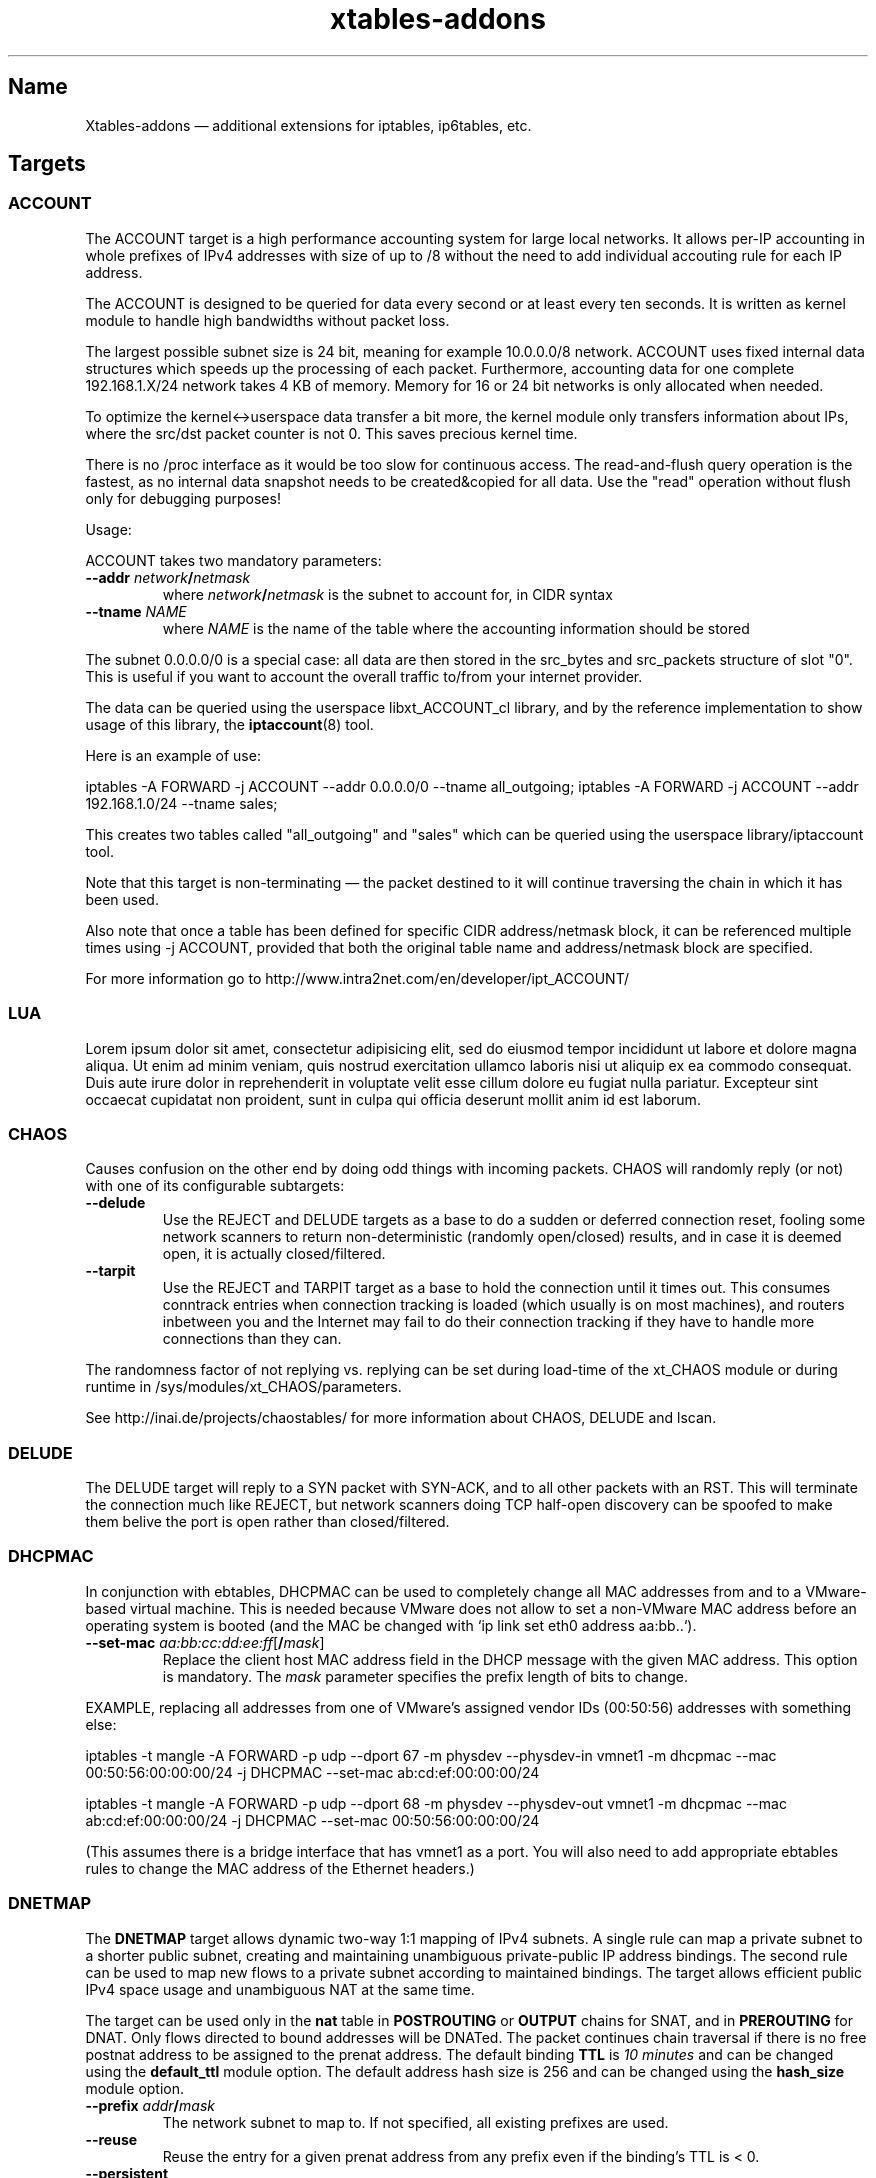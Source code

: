 .TH xtables-addons 8 "African Heat Edition" "" "v2.3 (2013-06-18)"
.SH Name
Xtables-addons \(em additional extensions for iptables, ip6tables, etc.
.SH Targets
.\" @TARGET@
.SS ACCOUNT
The ACCOUNT target is a high performance accounting system for large
local networks. It allows per-IP accounting in whole prefixes of IPv4
addresses with size of up to /8 without the need to add individual
accouting rule for each IP address.
.PP
The ACCOUNT is designed to be queried for data every second or at
least every ten seconds. It is written as kernel module to handle high
bandwidths without packet loss.
.PP
The largest possible subnet size is 24 bit, meaning for example 10.0.0.0/8
network. ACCOUNT uses fixed internal data structures
which speeds up the processing of each packet. Furthermore,
accounting data for one complete 192.168.1.X/24 network takes 4 KB of
memory. Memory for 16 or 24 bit networks is only allocated when
needed.
.PP
To optimize the kernel<->userspace data transfer a bit more, the
kernel module only transfers information about IPs, where the src/dst
packet counter is not 0. This saves precious kernel time.
.PP
There is no /proc interface as it would be too slow for continuous access.
The read-and-flush query operation is the fastest, as no internal data
snapshot needs to be created&copied for all data. Use the "read"
operation without flush only for debugging purposes!
.PP
Usage:
.PP
ACCOUNT takes two mandatory parameters:
.TP
\fB\-\-addr\fR \fInetwork\fP\fB/\fP\fInetmask\fR
where \fInetwork\fP\fB/\fP\fInetmask\fP is the subnet to account for, in CIDR syntax
.TP
\fB\-\-tname\fP \fINAME\fP
where \fINAME\fP is the name of the table where the accounting information
should be stored
.PP
The subnet 0.0.0.0/0 is a special case: all data are then stored in the src_bytes
and src_packets structure of slot "0". This is useful if you want
to account the overall traffic to/from your internet provider.
.PP
The data can be queried using the userspace libxt_ACCOUNT_cl library,
and by the reference implementation to show usage of this library,
the \fBiptaccount\fP(8) tool.
.PP
Here is an example of use:
.PP
iptables \-A FORWARD \-j ACCOUNT \-\-addr 0.0.0.0/0 \-\-tname all_outgoing;
iptables \-A FORWARD \-j ACCOUNT \-\-addr 192.168.1.0/24 \-\-tname sales;
.PP
This creates two tables called "all_outgoing" and "sales" which can be
queried using the userspace library/iptaccount tool.
.PP
Note that this target is non-terminating \(em the packet destined to it
will continue traversing the chain in which it has been used.
.PP
Also note that once a table has been defined for specific CIDR address/netmask
block, it can be referenced multiple times using \-j ACCOUNT, provided
that both the original table name and address/netmask block are specified.
.PP
For more information go to http://www.intra2net.com/en/developer/ipt_ACCOUNT/
.SS LUA
Lorem ipsum dolor sit amet, consectetur adipisicing elit, sed do eiusmod tempor incididunt ut labore et dolore magna aliqua. Ut enim ad minim veniam, quis nostrud exercitation ullamco laboris nisi ut aliquip ex ea commodo consequat. Duis aute irure dolor in reprehenderit in voluptate velit esse cillum dolore eu fugiat nulla pariatur. Excepteur sint occaecat cupidatat non proident, sunt in culpa qui officia deserunt mollit anim id est laborum.
.SS CHAOS
.PP
Causes confusion on the other end by doing odd things with incoming packets.
CHAOS will randomly reply (or not) with one of its configurable subtargets:
.TP
\fB\-\-delude\fP
Use the REJECT and DELUDE targets as a base to do a sudden or deferred
connection reset, fooling some network scanners to return non-deterministic
(randomly open/closed) results, and in case it is deemed open, it is actually
closed/filtered.
.TP
\fB\-\-tarpit\fP
Use the REJECT and TARPIT target as a base to hold the connection until it
times out. This consumes conntrack entries when connection tracking is loaded
(which usually is on most machines), and routers inbetween you and the Internet
may fail to do their connection tracking if they have to handle more
connections than they can.
.PP
The randomness factor of not replying vs. replying can be set during load-time
of the xt_CHAOS module or during runtime in /sys/modules/xt_CHAOS/parameters.
.PP
See http://inai.de/projects/chaostables/ for more information
about CHAOS, DELUDE and lscan.
.SS DELUDE
.PP
The DELUDE target will reply to a SYN packet with SYN-ACK, and to all other
packets with an RST. This will terminate the connection much like REJECT, but
network scanners doing TCP half-open discovery can be spoofed to make them
belive the port is open rather than closed/filtered.
.SS DHCPMAC
.PP
In conjunction with ebtables, DHCPMAC can be used to completely change all MAC
addresses from and to a VMware-based virtual machine. This is needed because
VMware does not allow to set a non-VMware MAC address before an operating
system is booted (and the MAC be changed with `ip link set eth0 address
aa:bb..`).
.TP
\fB\-\-set\-mac\fP \fIaa:bb:cc:dd:ee:ff\fP[\fB/\fP\fImask\fP]
Replace the client host MAC address field in the DHCP message with the given
MAC address. This option is mandatory. The \fImask\fP parameter specifies the
prefix length of bits to change.
.PP
EXAMPLE, replacing all addresses from one of VMware's assigned vendor IDs
(00:50:56) addresses with something else:
.PP
iptables \-t mangle \-A FORWARD \-p udp \-\-dport 67 \-m physdev
\-\-physdev\-in vmnet1 \-m dhcpmac \-\-mac 00:50:56:00:00:00/24 \-j DHCPMAC
\-\-set\-mac ab:cd:ef:00:00:00/24
.PP
iptables \-t mangle \-A FORWARD \-p udp \-\-dport 68 \-m physdev
\-\-physdev\-out vmnet1 \-m dhcpmac \-\-mac ab:cd:ef:00:00:00/24 \-j DHCPMAC
\-\-set\-mac 00:50:56:00:00:00/24
.PP
(This assumes there is a bridge interface that has vmnet1 as a port. You will
also need to add appropriate ebtables rules to change the MAC address of the
Ethernet headers.)
.SS DNETMAP
.PP
The \fBDNETMAP\fR target allows dynamic two-way 1:1 mapping of IPv4 subnets. A
single rule can map a private subnet to a shorter public subnet, creating and
maintaining unambiguous private-public IP address bindings. The second rule can
be used to map new flows to a private subnet according to maintained bindings.
The target allows efficient public IPv4 space usage and unambiguous NAT at the
same time.
.PP
The target can be used only in the \fBnat\fR table in \fBPOSTROUTING\fR or
\fBOUTPUT\fR chains for SNAT, and in \fBPREROUTING\fR for DNAT. Only flows
directed to bound addresses will be DNATed. The packet continues chain
traversal if there is no free postnat address to be assigned to the prenat
address. The default binding \fBTTL\fR is \fI10 minutes\fR and can be changed
using the \fBdefault_ttl\fR module option. The default address hash size is 256
and can be changed using the \fBhash_size\fR module option.
.TP
\fB\-\-prefix\fR \fIaddr\fR\fB/\fR\fImask\fR
The network subnet to map to. If not specified, all existing prefixes are used.
.TP
\fB\-\-reuse\fR
Reuse the entry for a given prenat address from any prefix even if the
binding's TTL is < 0.
.TP
\fB\-\-persistent\fR
Set the prefix to be persistent. It will not be removed after deleting the last
iptables rule. The option is effective only in the first rule for a given
prefix. If you need to change persistency for an existing prefix, please use
the procfs interface described below.
.TP
\fB\-\-static\fR
Do not create dynamic mappings using this rule. Use static mappings only. Note
that you need to create static mappings via the procfs interface for this rule
for this option to have any effect.
.TP
\fB\-\-ttl\fR \fIseconds\fR
Reset the binding's TTL value to \fIseconds\fR. If a negative value is
specified, the binding's TTL is kept unchanged. If this option is not
specified, then the default TTL value (600s) is used.
.PP
\fB* /proc interface\fR
.PP
The module creates the following entries for each new specified subnet:
.TP
\fB/proc/net/xt_DNETMAP/\fR\fIsubnet\fR\fB_\fR\fImask\fR
Contains the binding table for the given \fIsubnet/mask\fP. Each line contains
\fBprenat address\fR, \fBpostnat address\fR, \fBttl\fR (seconds until the entry
times out), \fBlasthit\fR (last hit to the entry in seconds relative to system
boot time). Please note that the \fBttl\fR and \fBlasthit\fR entries contain an
'\fBS\fR' in case of a static binding.
.TP
\fB/proc/net/xt_DNETMAP/\fR\fIsubnet\fR\fB_\fR\fImask\fR\fB_stat\fR
Contains statistics for a given \fIsubnet/mask\fP. The line contains four
numerical values separated by spaces. The first one is the number of currently
used dynamic addresses (bindings with negative TTL excluded), the second one is
the number of static assignments, the third one is the number of all usable
addresses in the subnet, and the fourth one is the mean \fBTTL\fR value for all
active entries. If the prefix has the persistent flag set, it will be noted as
fifth entry.
.PP
The following write operations are supported via the procfs interface:
.TP
echo "+\fIprenat-address\fR:\fIpostnat-address\fR" >\fB/proc/net/xt_DNETMAP/subnet_mask\fR
Adds a static binding between the prenat and postnap address. If
postnat_address is already bound, any previous binding will be timed out
immediately. A static binding is never timed out.
.TP
echo "\-\fIaddress\fR" >\fB/proc/net/xt_DNETMAP/subnet_mask\fR
Removes the binding with \fIaddress\fR as prenat or postnat address. If the
removed binding is currently static, it will make the entry available for
dynamic allocation.
.TP
echo "+persistent" >\fB/proc/net/xt_DNETMAP/subnet_mask\fR
Sets the persistent flag for the prefix. It is useful if you do not want
bindings to get flushed when the firewall is restarted. You can check if the
prefix is persistent by printing the contents of
\fB/proc/net/xt_DNETMAP/\fR\fIsubnet\fR\fB_\fR\fImask\fR\fB_stat\fR.
.TP
echo "\-persistent" >\fB/proc/net/xt_DNETMAP/subnet_mask\fR
Unsets the persistent flag for the prefix. In this mode, the prefix will be
deleted if the last iptables rule for that prefix is removed.
.TP
echo "flush" >\fB/proc/net/xt_DNETMAP/subnet_mask\fR
Flushes all bindings for the specific prefix. All static entries are also
flushed and become available for dynamic bindings.
.PP
Note! Entries are removed if the last iptables rule for a specific prefix is
deleted unless the persistent flag is set.
.PP
\fB* Logging\fR
.PP
The module logs binding add/timeout events to klog. This behaviour can be
disabled using the \fBdisable_log\fR module parameter.
.PP
\fB* Examples\fR
.PP
\fB1.\fR Map subnet 192.168.0.0/24 to subnets 20.0.0.0/26. SNAT only:
.PP
iptables \-t nat \-A POSTROUTING \-s 192.168.0.0/24 \-j DNETMAP \-\-prefix 20.0.0.0/26
.PP
Active hosts from the 192.168.0.0/24 subnet are mapped to 20.0.0.0/26. If the
packet from a not yet bound prenat address hits the rule and there are no free
or timed-out (TTL<0) entries in prefix 20.0.0.0/28, then a notice is logged to
klog and chain traversal continues. If packet from an already-bound prenat
address hits the rule, the binding's TTL value is reset to default_ttl and SNAT
is performed.
.PP
\fB2.\fR Use of \fB\-\-reuse\fR and \fB\-\-ttl\fR switches, multiple rule
interaction:
.PP
iptables \-t nat \-A POSTROUTING \-s 192.168.0.0/24 \-j DNETMAP \-\-prefix
20.0.0.0/26 \-\-reuse \-\-ttl 200
.PP
iptables \-t nat \-A POSTROUTING \-s 192.168.0.0/24 \-j DNETMAP \-\-prefix 30.0.0.0/26
.PP
Active hosts from 192.168.0.0/24 subnet are mapped to 20.0.0.0/26 with TTL =
200 seconds. If there are no free addresses in first prefix, the next one
(30.0.0.0/26) is used with the default TTL. It is important to note that the
first rule SNATs all flows whose source address is already actively bound
(TTL>0) to ANY prefix. The \fB\-\-reuse\fR parameter makes this functionality
work even for inactive (TTL<0) entries.
.PP
If both subnets are exhausted, then chain traversal continues.
.PP
\fB3.\fR Map 192.168.0.0/24 to subnets 20.0.0.0/26 in a bidirectional way:
.PP
iptables \-t nat \-A POSTROUTING \-s 192.168.0.0/24 \-j DNETMAP \-\-prefix 20.0.0.0/26
.PP
iptables \-t nat \-A PREROUTING \-j DNETMAP
.PP
If the host 192.168.0.10 generates some traffic, it gets bound to first free
address in the subnet \(em 20.0.0.0. Now, any traffic directed to 20.0.0.0 gets
DNATed to 192.168.0.10 as long as there is an active (TTL>0) binding. There is
no need to specify \fB\-\-prefix\fR parameter in a PREROUTING rule, because
this way, it DNATs traffic to all active prefixes. You could specify the prefix
you would like to make DNAT work for a specific prefix only.
.PP
\fB4.\fR Map 192.168.0.0/24 to subnets 20.0.0.0/26 with static assignments
only:
.PP
iptables \-t nat \-A POSTROUTING \-s 192.168.0.0/24 \-j DNETMAP \-\-prefix 20.0.0.0/26
\-\-static
.PP
echo "+192.168.0.10:20.0.0.1" >/proc/net/xt_DNETMAP/20.0.0.0_26
.br
echo "+192.168.0.11:20.0.0.2" >/proc/net/xt_DNETMAP/20.0.0.0_26
.br
echo "+192.168.0.51:20.0.0.3" >/proc/net/xt_DNETMAP/20.0.0.0_26
.PP
This configuration will allow only preconfigured static bindings to work due to
the \fBstatic\fR rule option. Without this flag, dynamic bindings would be
created using non-static entries.
.PP
\fB5.\fR Persistent prefix:
.PP
iptables \-t nat \-A POSTROUTING \-s 192.168.0.0/24 \-j DNETMAP \-\-prefix 20.0.0.0/26
\-\-persistent
.br
\fBor\fR
.br
iptables \-t nat \-A POSTROUTING \-s 192.168.0.0/24 \-j DNETMAP \-\-prefix 20.0.0.0/26
.br
echo "+persistent" >/proc/net/xt_DNETMAP/20.0.0.0_26
.PP
Now, we can check the persistent flag of the prefix:
.br
cat /proc/net/xt_DNETMAP/20.0.0.0_26
.br
0 0 64 0 \fBpersistent\fR
.PP
Flush the iptables nat table and see that prefix is still in existence:
.br
iptables \-F \-t nat
.br
ls \-l /proc/net/xt_DNETMAP
.br
\-rw\-r\-\-r\-\- 1 root root 0 06\-10 09:01 20.0.0.0_26
.br
\-rw\-r\-\-r\-\- 1 root root 0 06\-10 09:01 20.0.0.0_26_stat
.
.SS ECHO
.PP
The \fBECHO\fP target will send back all packets it received. It serves as an
examples for an Xtables target.
.PP
ECHO takes no options.
.SS IPMARK
.PP
Allows you to mark a received packet basing on its IP address. This
can replace many mangle/mark entries with only one, if you use
firewall based classifier.
.PP
This target is to be used inside the \fBmangle\fP table.
.TP
\fB\-\-addr\fP {\fBsrc\fP|\fBdst\fP}
Select source or destination IP address as a basis for the mark.
.TP
\fB\-\-and\-mask\fP \fImask\fP
Perform bitwise AND on the IP address and this bitmask.
.TP
\fB\-\-or\-mask\fP \fImask\fP
Perform bitwise OR on the IP address and this bitmask.
.TP
\fB\-\-shift\fP \fIvalue\fP
Shift addresses to the right by the given number of bits before taking it
as a mark. (This is done before ANDing or ORing it.) This option is needed
to select part of an IPv6 address, because marks are only 32 bits in size.
.PP
The order of IP address bytes is reversed to meet "human order of bytes":
192.168.0.1 is 0xc0a80001. At first the "AND" operation is performed, then
"OR".
.PP
Examples:
.PP
We create a queue for each user, the queue number is adequate
to the IP address of the user, e.g.: all packets going to/from 192.168.5.2
are directed to 1:0502 queue, 192.168.5.12 -> 1:050c etc.
.PP
We have one classifier rule:
.IP
tc filter add dev eth3 parent 1:0 protocol ip fw
.PP
Earlier we had many rules just like below:
.IP
iptables \-t mangle \-A POSTROUTING \-o eth3 \-d 192.168.5.2 \-j MARK
\-\-set\-mark 0x10502
.IP
iptables \-t mangle \-A POSTROUTING \-o eth3 \-d 192.168.5.3 \-j MARK
\-\-set\-mark 0x10503
.PP
Using IPMARK target we can replace all the mangle/mark rules with only one:
.IP
iptables \-t mangle \-A POSTROUTING \-o eth3 \-j IPMARK \-\-addr dst
\-\-and\-mask 0xffff \-\-or\-mask 0x10000
.PP
On the routers with hundreds of users there should be significant load
decrease (e.g. twice).
.PP
(IPv6 example) If the source address is of the form
2001:db8:45:1d:20d:93ff:fe9b:e443 and the resulting mark should be 0x93ff,
then a right-shift of 16 is needed first:
.IP
\-t mangle \-A PREROUTING \-s 2001:db8::/32 \-j IPMARK \-\-addr src \-\-shift
16 \-\-and\-mask 0xFFFF
.SS LOGMARK
.PP
The LOGMARK target will log packet and connection marks to syslog.
.TP
\fB\-\-log\-level\fR \fIlevel\fR
A logging level between 0 and 8 (inclusive).
.TP
\fB\-\-log\-prefix\fR \fIstring\fR
Prefix log messages with the specified prefix; up to 29 bytes long, and useful
for distinguishing messages in the logs.
.SS RAWDNAT
.PP
The \fBRAWDNAT\fR target will rewrite the destination address in the IP header,
much like the \fBNETMAP\fR target.
.TP
\fB\-\-to\-destination\fR \fIaddr\fR[\fB/\fR\fImask\fR]
Network address to map to. The resulting address will be constructed the
following way: All "one" bits in the \fImask\fR are filled in from the new
\fIaddress\fR. All bits that are zero in the mask are filled in from the
original address.
.PP
See the \fBRAWSNAT\fR help entry for examples and constraints.
.SS RAWSNAT
.PP
The \fBRAWSNAT\fR and \fBRAWDNAT\fP targets provide stateless network address
translation.
.PP
The \fBRAWSNAT\fR target will rewrite the source address in the IP header, much
like the \fBNETMAP\fP target. \fBRAWSNAT\fP (and \fBRAWDNAT\fP) may only be
used in the \fBraw\fP or \fBrawpost\fP tables, but can be used in all chains,
which makes it possible to change the source address either when the packet
enters the machine or when it leaves it. The reason for this table constraint
is that RAWNAT must happen outside of connection tracking.
.TP
\fB\-\-to\-source\fR \fIaddr\fR[\fB/\fR\fImask\fR]
Network address to map to. The resulting address will be constructed the
following way: All "one" bits in the \fImask\fR are filled in from the new
\fIaddress\fR. All bits that are zero in the mask are filled in from the
original address.
.PP
As an example, changing the destination for packets forwarded from an internal
LAN to the internet:
.IP
\-t raw \-A PREROUTING \-i lan0 \-d 212.201.100.135 \-j RAWDNAT \-\-to\-destination 199.181.132.250;
\-t rawpost \-A POSTROUTING \-o lan0 \-s 199.181.132.250 \-j RAWSNAT \-\-to\-source 212.201.100.135;
.PP
Note that changing addresses may influence the route selection! Specifically,
it statically NATs packets, not connections, like the normal DNAT/SNAT targets
would do. Also note that it can transform already-NATed connections \(em as
said, it is completely external to Netfilter's connection tracking/NAT.
.PP
If the machine itself generates packets that are to be rawnat-ed, you need a
rule in the OUTPUT chain instead, just like you would with the stateful NAT
targets.
.PP
It may be necessary that in doing so, you also need an extra RAWSNAT rule, to
override the automatic source address selection that the routing code does
before passing packets to iptables. If the connecting socket has not been
explicitly bound to an address, as is the common mode of operation, the address
that will be chosen is the primary address of the device through which the
packet would be routed with its initial destination address - the address as
seen before any RAWNAT takes place.
.SS STEAL
.PP
Like the DROP target, but does not throw an error like DROP when used in the
\fBOUTPUT\fP chain.
.SS SYSRQ
.PP
The SYSRQ target allows to remotely trigger sysrq on the local machine over the
network. This can be useful when vital parts of the machine hang, for example
an oops in a filesystem causing locks to be not released and processes to get
stuck as a result \(em if still possible, use /proc/sysrq-trigger. Even when
processes are stuck, interrupts are likely to be still processed, and as such,
sysrq can be triggered through incoming network packets.
.PP
The xt_SYSRQ implementation uses a salted hash and a sequence number to prevent
network sniffers from either guessing the password or replaying earlier
requests. The initial sequence number comes from the time of day so you will
have a small window of vulnerability should time go backwards at a reboot.
However, the file /sys/module/xt_SYSREQ/seqno can be used to both query and
update the current sequence number. Also, you should limit as to who can issue
commands using \fB\-s\fP and/or \fB\-m mac\fP, and also that the destination is
correct using \fB\-d\fP (to protect against potential broadcast packets),
noting that it is still short of MAC/IP spoofing:
.IP
\-A INPUT \-s 10.10.25.1 \-m mac \-\-mac\-source aa:bb:cc:dd:ee:ff \-d
10.10.25.7 \-p udp \-\-dport 9 \-j SYSRQ
.IP
(with IPsec) \-A INPUT \-s 10.10.25.1 \-d 10.10.25.7 \-m policy \-\-dir in
\-\-pol ipsec \-\-proto esp \-\-tunnel\-src 10.10.25.1 \-\-tunnel\-dst
10.10.25.7 \-p udp \-\-dport 9 \-j SYSRQ
.PP
You should also limit the rate at which connections can be received to limit
the CPU time taken by illegal requests, for example:
.IP
\-A INPUT \-s 10.10.25.1 \-m mac \-\-mac\-source aa:bb:cc:dd:ee:ff \-d
10.10.25.7 \-p udp \-\-dport 9 \-m limit \-\-limit 5/minute \-j SYSRQ
.PP
This extension does not take any options. The \fB\-p udp\fP options are
required.
.PP
The SYSRQ password can be changed through
/sys/module/xt_SYSRQ/parameters/password, for example:
.IP
echo \-n "password" >/sys/module/xt_SYSRQ/parameters/password
.PP
The module will not respond to sysrq requests until a password has been set.
.PP
Alternatively, the password may be specified at modprobe time, but this is
insecure as people can possible see it through ps(1). You can use an option
line in e.g. /etc/modprobe.d/xt_sysrq if it is properly guarded, that is, only
readable by root.
.IP
options xt_SYSRQ password=cookies
.PP
The hash algorithm can also be specified as a module option, for example, to
use SHA-256 instead of the default SHA-1:
.IP
options xt_SYSRQ hash=sha256
.PP
The xt_SYSRQ module is normally silent unless a successful request is received,
but the \fIdebug\fP module parameter can be used to find exactly why a
seemingly correct request is not being processed.
.PP
To trigger SYSRQ from a remote host, just use socat:
.PP
.nf
sysrq_key="s"  # the SysRq key(s)
password="password"
seqno="$(date +%s)"
salt="$(dd bs=12 count=1 if=/dev/urandom 2>/dev/null |
    openssl enc \-base64)"
ipaddr="2001:0db8:0000:0000:0000:ff00:0042:8329"
req="$sysrq_key,$seqno,$salt"
req="$req,$(echo \-n "$req,$ipaddr,$password" | sha1sum | cut \-c1\-40)"

echo "$req" | socat stdin udp\-sendto:$ipaddr:9
.fi
.PP
See the Linux docs for possible sysrq keys. Important ones are: re(b)oot,
power(o)ff, (s)ync filesystems, (u)mount and remount readonly. More than one
sysrq key can be used at once, but bear in mind that, for example, a sync may
not complete before a subsequent reboot or poweroff.
.PP
An IPv4 address should have no leading zeros, an IPv6 address should
be in the full expanded form (as shown above). The debug option will cause
output to be emitted in the same form.
.PP
The hashing scheme should be enough to prevent mis-use of SYSRQ in many
environments, but it is not perfect: take reasonable precautions to
protect your machines.
.SS TARPIT
.PP
Captures and holds incoming TCP connections using no local per-connection
resources.
.PP
TARPIT only works at the TCP level, and is totally application agnostic. This
module will answer a TCP request and play along like a listening server, but
aside from sending an ACK or RST, no data is sent. Incoming packets are ignored
and dropped. The attacker will terminate the session eventually. This module
allows the initial packets of an attack to be captured by other software for
inspection. In most cases this is sufficient to determine the nature of the
attack.
.PP
This offers similar functionality to LaBrea
<http://www.hackbusters.net/LaBrea/> but does not require dedicated hardware or
IPs. Any TCP port that you would normally DROP or REJECT can instead become a
tarpit.
.TP
\fB\-\-tarpit\fP
This mode completes a connection with the attacker but limits the window size
to 0, thus keeping the attacker waiting long periods of time. While he is
maintaining state of the connection and trying to continue every 60-240
seconds, we keep none, so it is very lightweight. Attempts to close the
connection are ignored, forcing the remote side to time out the connection in
12-24 minutes. This mode is the default.
.TP
\fB\-\-honeypot\fP
This mode completes a connection with the attacker, but signals a normal window
size, so that the remote side will attempt to send data, often with some very
nasty exploit attempts. We can capture these packets for decoding and further
analysis. The module does not send any data, so if the remote expects an
application level response, the game is up.
.TP
\fB\-\-reset\fP
This mode is handy because we can send an inline RST (reset). It has no other
function.
.PP
To tarpit connections to TCP port 80 destined for the current machine:
.IP
\-A INPUT \-p tcp \-m tcp \-\-dport 80 \-j TARPIT
.PP
To significantly slow down Code Red/Nimda-style scans of unused address space,
forward unused ip addresses to a Linux box not acting as a router (e.g. "ip
route 10.0.0.0 255.0.0.0 ip.of.linux.box" on a Cisco), enable IP forwarding on
the Linux box, and add:
.IP
\-A FORWARD \-p tcp \-j TARPIT
.IP
\-A FORWARD \-j DROP
.PP
NOTE:
If you use the conntrack module while you are using TARPIT, you should also use
unset tracking on the packet, or the kernel will unnecessarily allocate
resources for each TARPITted connection. To TARPIT incoming connections to the
standard IRC port while using conntrack, you could:
.IP
\-t raw \-A PREROUTING \-p tcp \-\-dport 6667 \-j CT \-\-notrack
.IP
\-A INPUT \-p tcp \-\-dport 6667 \-j NFLOG
.IP
\-A INPUT \-p tcp \-\-dport 6667 \-j TARPIT
.SH Matches
.\" @MATCHES@
.SS condition
.PP
This matches if a specific condition variable is (un)set.
.TP
[\fB!\fP] \fB\-\-condition\fP \fIname\fP
Match on boolean value stored in /proc/net/nf_condition/\fIname\fP.
.SS dhcpmac
.TP
\fB\-\-mac\fP \fIaa:bb:cc:dd:ee:ff\fP[\fB/\fP\fImask\fP]
Matches the DHCP "Client Host" address (a MAC address) in a DHCP message.
\fImask\fP specifies the prefix length of the initial portion to match.
.SS fuzzy
.PP
This module matches a rate limit based on a fuzzy logic controller (FLC).
.TP
\fB\-\-lower\-limit\fP \fInumber\fP
Specifies the lower limit, in packets per second.
.TP
\fB\-\-upper\-limit\fP \fInumber\fP
Specifies the upper limit, also in packets per second.
.SS geoip
.PP
Match a packet by its source or destination country.
.TP
[\fB!\fP] \fB\-\-src\-cc\fP, \fB\-\-source\-country\fP \fIcountry\fP[\fB,\fP\fIcountry\fP\fB...\fP]
Match packet coming from (one of) the specified country(ies)
.TP
[\fB!\fP] \fB\-\-dst\-cc\fP, \fB\-\-destination\-country\fP \fIcountry\fP[\fB,\fP\fIcountry\fP\fB...\fP]
Match packet going to (one of) the specified country(ies)
.TP
NOTE:
The country is inputed by its ISO-3166 code.
.PP
The extra files you will need is the binary database files. They are generated
from a country-subnet database with the geoip_build_db.pl tool that is shipped
with the source package, and which should be available in compiled packages in
/usr/lib(exec)/xtables-addons/. The first command retrieves CSV files from
MaxMind, while the other two build packed bisectable range files:
.PP
mkdir \-p /usr/share/xt_geoip; cd /tmp; $path/to/xt_geoip_dl;
.PP
$path/to/xt_geoip_build \-D /usr/share/xt_geoip GeoIP*.csv;
.PP
The shared library is hardcoded to look in these paths, so use them.
.SS gradm
.PP
This module matches packets based on grsecurity RBAC status.
.TP
[\fB!\fP] \fB\-\-enabled\fP
Matches packets if grsecurity RBAC is enabled.
.TP
[\fB!\fP] \fB\-\-disabled\fP
Matches packets if grsecurity RBAC is disabled.
.SS iface
.PP
Allows you to check interface states. First, an interface needs to be selected
for comparison. Exactly one option of the following three must be specified:
.TP
\fB\-\-iface\fP \fIname\fP
Check the states on the given interface.
.TP
\fB\-\-dev\-in\fP
Check the states on the interface on which the packet came in. If the input
device is not set, because for example you are using \-m iface in the OUTPUT
chain, this submatch returns false.
.TP
\fB\-\-dev\-out\fP
Check the states on the interface on which the packet will go out. If the
output device is not set, because for example you are using \-m iface in the
INPUT chain, this submatch returns false.
.PP
Following that, one can select the interface properties to check for:
.TP
[\fB!\fP] \fB\-\-up\fP, [\fB!\fP] \fB\-\-down\fP
Check the UP flag.
.TP
[\fB!\fP] \fB\-\-broadcast\fP
Check the BROADCAST flag.
.TP
[\fB!\fP] \fB\-\-loopback\fP
Check the LOOPBACK flag.
.TP
[\fB!\fP] \fB\-\-pointtopoint\fP
Check the POINTTOPOINT flag.
.TP
[\fB!\fP] \fB\-\-running\fP
Check the RUNNING flag. Do NOT rely on it!
.TP
[\fB!\fP] \fB\-\-noarp\fP, [\fB!\fP] \fB\-\-arp\fP
Check the NOARP flag.
.TP
[\fB!\fP] \fB\-\-promisc\fP
Check the PROMISC flag.
.TP
[\fB!\fP] \fB\-\-multicast\fP
Check the MULTICAST flag.
.TP
[\fB!\fP] \fB\-\-dynamic\fP
Check the DYNAMIC flag.
.TP
[\fB!\fP] \fB\-\-lower\-up\fP
Check the LOWER_UP flag.
.TP
[\fB!\fP] \fB\-\-dormant\fP
Check the DORMANT flag.
.SS ipp2p
.PP
This module matches certain packets in P2P flows. It is not
designed to match all packets belonging to a P2P connection \(em
use IPP2P together with CONNMARK for this purpose.
.PP
Use it together with \-p tcp or \-p udp to search these protocols
only or without \-p switch to search packets of both protocols.
.PP
IPP2P provides the following options, of which one or more may be specified
on the command line:
.TP
\fB\-\-edk\fP
Matches as many eDonkey/eMule packets as possible.
.TP
\fB\-\-kazaa\fP
Matches as many KaZaA packets as possible.
.TP
\fB\-\-gnu\fP
Matches as many Gnutella packets as possible.
.TP
\fB\-\-dc\fP
Matches as many Direct Connect packets as possible.
.TP
\fB\-\-bit\fP
Matches BitTorrent packets.
.TP
\fB\-\-apple\fP
Matches AppleJuice packets.
.TP
\fB\-\-soul\fP
Matches some SoulSeek packets. Considered as beta, use careful!
.TP
\fB\-\-winmx\fP
Matches some WinMX packets. Considered as beta, use careful!
.TP
\fB\-\-ares\fP
Matches Ares and AresLite packets. Use together with \-j DROP only.
.TP
\fB\-\-debug\fP
Prints some information about each hit into kernel logfile. May
produce huge logfiles so beware!
.PP
Note that ipp2p may not (and often, does not) identify all packets that are
exchanged as a result of running filesharing programs.
.PP
There is more information on http://ipp2p.org/ , but it has not been updated
since September 2006, and the syntax there is different from the ipp2p.c
provided in Xtables-addons; most importantly, the \-\-ipp2p flag was removed
due to its ambiguity to match "all known" protocols.
.SS ipv4options
.PP
The "ipv4options" module allows to match against a set of IPv4 header options.
.TP
\fB\-\-flags\fP [\fB!\fP]\fIsymbol\fP[\fB,\fP[\fB!\fP]\fIsymbol...\fP]
Specify the options that shall appear or not appear in the header. Each
symbol specification is delimited by a comma, and a '!' can be prefixed to
a symbol to negate its presence. Symbols are either the name of an IPv4 option
or its number. See examples below.
.TP
\fB\-\-any\fP
By default, all of the flags specified must be present/absent, that is, they
form an AND condition. Use the \-\-any flag instead to use an OR condition
where only at least one symbol spec must be true.
.PP
Known symbol names (and their number):
.PP
1 \(em \fBnop\fP
.PP
2 \(em \fBsecurity\fP \(em RFC 1108
.PP
3 \(em \fBlsrr\fP \(em Loose Source Routing, RFC 791
.PP
4 \(em \fBtimestamp\fP \(em RFC 781, 791
.PP
7 \(em \fBrecord\-route\fP \(em RFC 791
.PP
9 \(em \fBssrr\fP \(em Strict Source Routing, RFC 791
.PP
11 \(em \fBmtu\-probe\fP \(em RFC 1063
.PP
12 \(em \fBmtu\-reply\fP \(em RFC 1063
.PP
18 \(em \fBtraceroute\fP \(em RFC 1393
.PP
20 \(em \fBrouter-alert\fP \(em RFC 2113
.PP
Examples:
.PP
Match packets that have both Timestamp and NOP:
\-m ipv4options \-\-flags nop,timestamp
.PP
~ that have either of Timestamp or NOP, or both:
\-\-flags nop,timestamp \-\-any
.PP
~ that have Timestamp and no NOP: \-\-flags '!nop,timestamp'
.PP
~ that have either no NOP or a timestamp (or both conditions):
\-\-flags '!nop,timestamp' \-\-any
.SS length2
.PP
This module matches the length of a packet against a specific value or range of
values.
.TP
[\fB!\fR] \fB\-\-length\fR \fIlength\fR[\fB:\fR\fIlength\fR]
Match exact length or length range.
.TP
\fB\-\-layer3\fR
Match the layer3 frame size (e.g. IPv4/v6 header plus payload).
.TP
\fB\-\-layer4\fR
Match the layer4 frame size (e.g. TCP/UDP header plus payload).
.TP
\fB\-\-layer5\fR
Match the layer5 frame size (e.g. TCP/UDP payload, often called layer7).
.PP
If no \-\-layer* option is given, \-\-layer3 is assumed by default. Note that
using \-\-layer5 may not match a packet if it is not one of the recognized
types (currently TCP, UDP, UDPLite, ICMP, AH and ESP) or which has no 5th
layer.
.SS lscan
.PP
Detects simple low-level scan attempts based upon the packet's contents.
(This is
different from other implementations, which also try to match the rate of new
connections.) Note that an attempt is only discovered after it has been carried
out, but this information can be used in conjunction with other rules to block
the remote host's future connections. So this match module will match on the
(probably) last packet the remote side will send to your machine.
.TP
\fB\-\-stealth\fR
Match if the packet did not belong to any known TCP connection
(Stealth/FIN/XMAS/NULL scan).
.TP
\fB\-\-synscan\fR
Match if the connection was a TCP half-open discovery (SYN scan), i.e. the
connection was torn down after the 2nd packet in the 3-way handshake.
.TP
\fB\-\-cnscan\fR
Match if the connection was a TCP full open discovery (connect scan), i.e. the
connection was torn down after completion of the 3-way handshake.
.TP
\fB\-\-grscan\fR
Match if data in the connection only flew in the direction of the remote side,
e.g. if the connection was terminated after a locally running daemon sent its
identification. (E.g. openssh, smtp, ftpd.) This may falsely trigger on
warranted single-direction data flows, usually bulk data transfers such as
FTP DATA connections or IRC DCC. Grab Scan Detection should only be used on
ports where a protocol runs that is guaranteed to do a bidirectional exchange
of bytes.
.PP
NOTE: Some clients (Windows XP for example) may do what looks like a SYN scan,
so be advised to carefully use xt_lscan in conjunction with blocking rules,
as it may lock out your very own internal network.
.SS psd
.PP
Attempt to detect TCP and UDP port scans. This match was derived from
Solar Designer's scanlogd.
.TP
\fB\-\-psd\-weight\-threshold\fP \fIthreshold\fP
Total weight of the latest TCP/UDP packets with different
destination ports coming from the same host to be treated as port
scan sequence.
.TP
\fB\-\-psd\-delay\-threshold\fP \fIdelay\fP
Delay (in hundredths of second) for the packets with different
destination ports coming from the same host to be treated as
possible port scan subsequence.
.TP
\fB\-\-psd\-lo\-ports\-weight\fP \fIweight\fP
Weight of the packet with privileged (<=1024) destination port.
.TP
\fB\-\-psd\-hi\-ports\-weight\fP \fIweight\fP
Weight of the packet with non-priviliged destination port.
.SS quota2
.PP
The "quota2" implements a named counter which can be increased or decreased
on a per-match basis. Available modes are packet counting or byte counting.
The value of the counter can be read and reset through procfs, thereby making
this match a minimalist accounting tool.
.PP
When counting down from the initial quota, the counter will stop at 0 and
the match will return false, just like the original "quota" match. In growing
(upcounting) mode, it will always return true.
.TP
\fB\-\-grow\fP
Count upwards instead of downwards.
.TP
\fB\-\-no\-change\fP
Makes it so the counter or quota amount is never changed by packets matching
this rule. This is only really useful in "quota" mode, as it will allow you to
use complex prerouting rules in association with the quota system, without
counting a packet twice.
.TP
\fB\-\-name\fP \fIname\fP
Assign the counter a specific name. This option must be present, as an empty
name is not allowed. Names starting with a dot or names containing a slash are
prohibited.
.TP
[\fB!\fP] \fB\-\-quota\fP \fIiq\fP
Specify the initial quota for this counter. If the counter already exists,
it is not reset. An "!" may be used to invert the result of the match. The
negation has no effect when \fB\-\-grow\fP is used.
.TP
\fB\-\-packets\fP
Count packets instead of bytes that passed the quota2 match.
.PP
Because counters in quota2 can be shared, you can combine them for various
purposes, for example, a bytebucket filter that only lets as much traffic go
out as has come in:
.PP
\-A INPUT \-p tcp \-\-dport 6881 \-m quota \-\-name bt \-\-grow;
\-A OUTPUT \-p tcp \-\-sport 6881 \-m quota \-\-name bt;
.SS pknock
Pknock match implements so-called "port knocking", a stealthy system
for network authentication: a client sends packets to selected
ports in a specific sequence (= simple mode, see example 1 below), or a HMAC
payload to a single port (= complex mode, see example 2 below),
to a target machine that has pknock rule(s) installed. The target machine
then decides whether to unblock or block (again) the pknock-protected port(s).
This can be used, for instance, to avoid brute force
attacks on ssh or ftp services.
.PP
Example prerequisites:
.IP
modprobe cn
.IP
modprobe xt_pknock
.PP
Example 1 (TCP mode, manual closing of opened port not possible):
.IP
iptables \-P INPUT DROP
.IP
iptables \-A INPUT \-p tcp \-m pknock \-\-knockports 4002,4001,4004 \-\-strict
\-\-name SSH \-\-time 10 \-\-autoclose 60 \-\-dport 22 \-j ACCEPT
.PP
The rule will allow tcp port 22 for the attempting IP address after the successful reception of TCP SYN packets
to ports 4002, 4001 and 4004, in this order (a.k.a. port-knocking).
Port numbers in the connect sequence must follow the exact specification, no
other ports may be "knocked" inbetween. The rule is named '\fBSSH\fP' \(em a file of
the same name for tracking port knocking states will be created in
\fB/proc/net/xt_pknock\fP .
Successive port knocks must occur with delay of at most 10 seconds. Port 22 (from the example) will
be automatiaclly dropped after 60 minutes after it was previously allowed.
.PP
Example 2 (UDP mode \(em non-replayable and non-spoofable, manual closing
of opened port possible, secure, also called "SPA" = Secure Port
Authorization):
.IP
iptables \-A INPUT \-p udp \-m pknock \-\-knockports 4000 \-\-name FTP
\-\-opensecret foo \-\-closesecret bar \-\-autoclose 240 \-j DROP
.IP
iptables \-A INPUT \-p tcp \-m pknock \-\-checkip \-\-name FTP \-\-dport 21 \-j ACCEPT
.PP
The first rule will create an "ALLOWED" record in /proc/net/xt_pknock/FTP after
the successful reception of an UDP packet to port 4000. The packet payload must be
constructed as a HMAC256 using "foo" as a key. The HMAC content is the particular client's IP address as a 32-bit network byteorder quantity,
plus the number of minutes since the Unix epoch, also as a 32-bit value.
(This is known as Simple Packet Authorization, also called "SPA".)
In such case, any subsequent attempt to connect to port 21 from the client's IP
address will cause such packets to be accepted in the second rule.
.PP
Similarly, upon reception of an UDP packet constructed the same way, but with
the key "bar", the first rule will remove a previously installed "ALLOWED" state
record from /proc/net/xt_pknock/FTP, which means that the second rule will
stop matching for subsequent connection attempts to port 21.
In case no close-secret packet is received within 4 hours, the first rule
will remove "ALLOWED" record from /proc/net/xt_pknock/FTP itself.
.PP
Things worth noting:
.PP
\fBGeneral\fP:
.PP
Specifying \fB--autoclose 0\fP means that no automatic close will be performed at all.
.PP
xt_pknock is capable of sending information about successful matches
via a netlink socket to userspace, should you need to implement your own
way of receiving and handling portknock notifications.
Be sure to read the documentation in the doc/pknock/ directory,
or visit the original site \(em http://portknocko.berlios.de/ .
.PP
\fBTCP mode\fP:
.PP
This mode is not immune against eavesdropping, spoofing and
replaying of the port knock sequence by someone else (but its use may still
be sufficient for scenarios where these factors are not necessarily
this important, such as bare shielding of the SSH port from brute-force attacks).
However, if you need these features, you should use UDP mode.
.PP
It is always wise to specify three or more ports that are not monotonically
increasing or decreasing with a small stepsize (e.g. 1024,1025,1026)
to avoid accidentally triggering
the rule by a portscan.
.PP
Specifying the inter-knock timeout with \fB--time\fP is mandatory in TCP mode,
to avoid permanent denial of services by clogging up the peer knock-state tracking table
that xt_pknock internally keeps, should there be a DDoS on the
first-in-row knock port from more hostile IP addresses than what the actual size
of this table is (defaults to 16, can be changed via the "peer_hasht_ents" module parameter).
It is also wise to use as short a time as possible (1 second) for \fB--time\fP
for this very reason. You may also consider increasing the size
of the peer knock-state tracking table. Using \fB--strict\fP also helps,
as it requires the knock sequence to be exact. This means that if the
hostile client sends more knocks to the same port, xt_pknock will
mark such attempt as failed knock sequence and will forget it immediately.
To completely thwart this kind of DDoS, knock-ports would need to have
an additional rate-limit protection. Or you may consider using UDP mode.
.PP
\fBUDP mode\fP:
.PP
This mode is immune against eavesdropping, replaying and spoofing attacks.
It is also immune against DDoS attack on the knockport.
.PP
For this mode to work, the clock difference on the client and on the server
must be below 1 minute. Synchronizing time on both ends by means
of NTP or rdate is strongly suggested.
.PP
There is a rate limiter built into xt_pknock which blocks any subsequent
open attempt in UDP mode should the request arrive within less than one
minute since the first successful open. This is intentional;
it thwarts eventual spoofing attacks.
.PP
Because the payload value of an UDP knock packet is influenced by client's IP address,
UDP mode cannot be used across NAT.
.PP
For sending UDP "SPA" packets, you may use either \fBknock.sh\fP or
\fBknock-orig.sh\fP. These may be found in doc/pknock/util.
.SH "See also"
\fBiptables\fP(8), \fBip6tables\fP(8), \fBiptables-extensions\fP(8),
\fBiptaccount\fP(8)
.PP
For developers, the book "Writing Netfilter modules" at
http://inai.de/documents/Netfilter_Modules.pdf provides detailed
information on how to write such modules/extensions.
